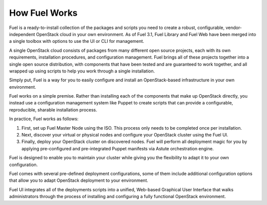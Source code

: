 .. raw:: pdf

   PageBreak

.. index: How Fuel Works

.. _How-Fuel-Works:

How Fuel Works
==============

Fuel is a ready-to-install collection of the packages and scripts you need 
to create a robust, configurable, vendor-independent OpenStack cloud in your 
own environment. As of Fuel 3.1, Fuel Library and Fuel Web have been merged 
into a single toolbox with options to use the UI or CLI for management. 

A single OpenStack cloud consists of packages from many different open source 
projects, each with its own requirements, installation procedures, and 
configuration management. Fuel brings all of these projects together into a 
single open source distribution, with components that have been tested and are 
guaranteed to work together, and all wrapped up using scripts to help you work 
through a single installation.

Simply put, Fuel is a way for you to easily configure and install an 
OpenStack-based infrastructure in your own environment.

.. image:: /_images/FuelSimpleDiagram.jpg
  :align: center

Fuel works on a simple premise. Rather than installing each of the 
components that make up OpenStack directly, you instead use a configuration 
management system like Puppet to create scripts that can provide a 
configurable, reproducible, sharable installation process.

In practice, Fuel works as follows:

1. First, set up Fuel Master Node using the ISO. This process only needs to 
   be completed once per installation.

2. Next, discover your virtual or physical nodes and configure your 
   OpenStack cluster using the Fuel UI.

3. Finally, deploy your OpenStack cluster on discovered nodes. Fuel will 
   perform all deployment magic for you by applying pre-configured and 
   pre-integrated Puppet manifests via Astute orchestration engine.

Fuel is designed to enable you to maintain your cluster while giving you the 
flexibility to adapt it to your own configuration.

.. image:: /_images/how-it-works_svg.jpg
  :align: center

Fuel comes with several pre-defined deployment configurations, some of them 
include additional configuration options that allow you to adapt OpenStack 
deployment to your environment.

Fuel UI integrates all of the deployments scripts into a unified, 
Web-based Graphical User Interface that walks administrators through the 
process of installing and configuring a fully functional OpenStack environment.

